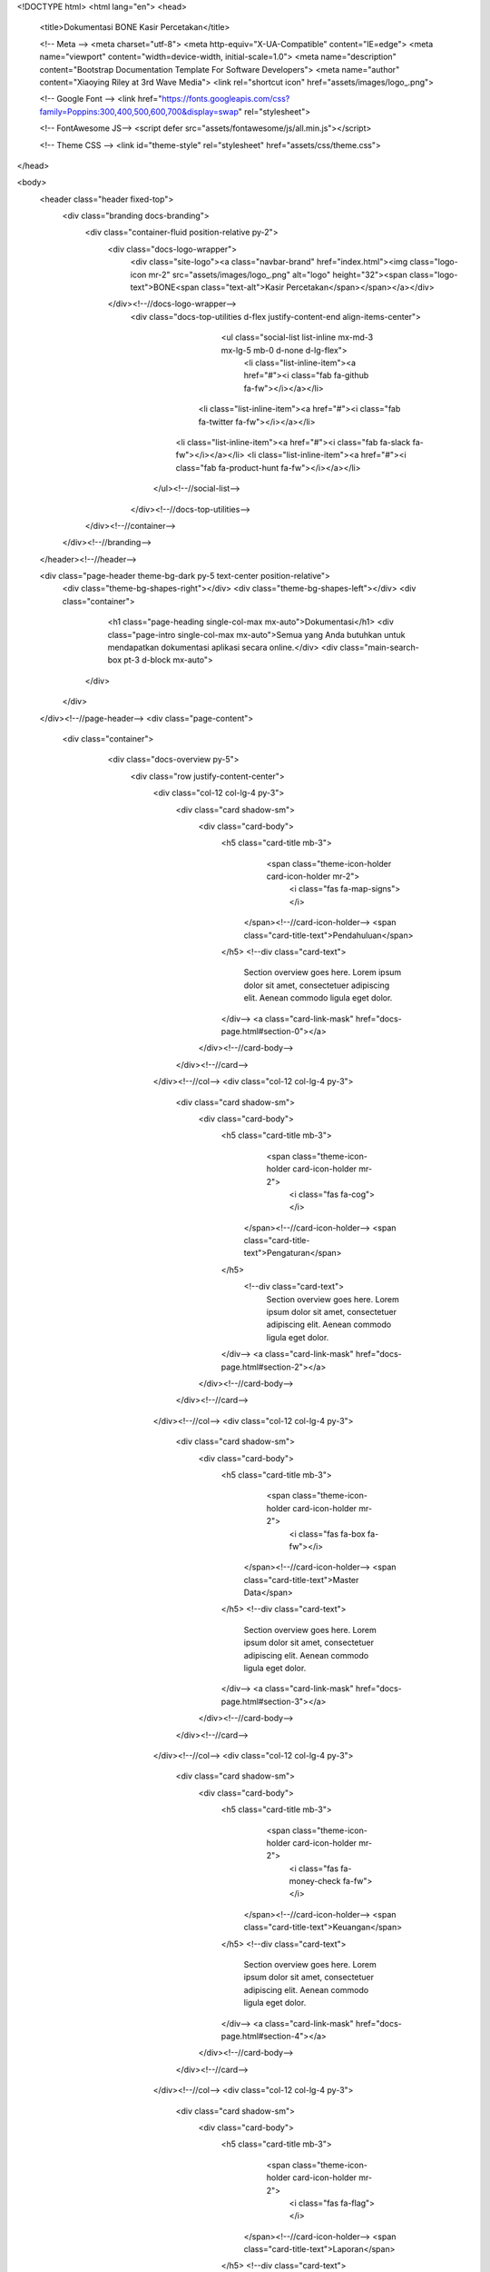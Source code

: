 <!DOCTYPE html>
<html lang="en"> 
<head>
    <title>Dokumentasi BONE Kasir Percetakan</title>
    
    <!-- Meta -->
    <meta charset="utf-8">
    <meta http-equiv="X-UA-Compatible" content="IE=edge">
    <meta name="viewport" content="width=device-width, initial-scale=1.0">
    <meta name="description" content="Bootstrap Documentation Template For Software Developers">
    <meta name="author" content="Xiaoying Riley at 3rd Wave Media">    
    <link rel="shortcut icon" href="assets/images/logo_.png"> 
    
    <!-- Google Font -->
    <link href="https://fonts.googleapis.com/css?family=Poppins:300,400,500,600,700&display=swap" rel="stylesheet">
    
    <!-- FontAwesome JS-->
    <script defer src="assets/fontawesome/js/all.min.js"></script>

    <!-- Theme CSS -->  
    <link id="theme-style" rel="stylesheet" href="assets/css/theme.css">

</head> 

<body>    
    <header class="header fixed-top">	    
        <div class="branding docs-branding">
            <div class="container-fluid position-relative py-2">
                <div class="docs-logo-wrapper">
	                <div class="site-logo"><a class="navbar-brand" href="index.html"><img class="logo-icon mr-2" src="assets/images/logo_.png" alt="logo" height="32"><span class="logo-text">BONE<span class="text-alt">Kasir Percetakan</span></span></a></div>    
                </div><!--//docs-logo-wrapper-->
	            <div class="docs-top-utilities d-flex justify-content-end align-items-center">
	
					<ul class="social-list list-inline mx-md-3 mx-lg-5 mb-0 d-none d-lg-flex">
						<li class="list-inline-item"><a href="#"><i class="fab fa-github fa-fw"></i></a></li>
			            <li class="list-inline-item"><a href="#"><i class="fab fa-twitter fa-fw"></i></a></li>
		                <li class="list-inline-item"><a href="#"><i class="fab fa-slack fa-fw"></i></a></li>
		                <li class="list-inline-item"><a href="#"><i class="fab fa-product-hunt fa-fw"></i></a></li>
		            </ul><!--//social-list-->
		            
	            </div><!--//docs-top-utilities-->
            </div><!--//container-->
        </div><!--//branding-->
    </header><!--//header-->
    
    
    <div class="page-header theme-bg-dark py-5 text-center position-relative">
	    <div class="theme-bg-shapes-right"></div>
	    <div class="theme-bg-shapes-left"></div>
	    <div class="container">
		    <h1 class="page-heading single-col-max mx-auto">Dokumentasi</h1>
		    <div class="page-intro single-col-max mx-auto">Semua yang Anda butuhkan untuk mendapatkan dokumentasi aplikasi secara online.</div>
		    <div class="main-search-box pt-3 d-block mx-auto">
                
             </div>
	    </div>
    </div><!--//page-header-->
    <div class="page-content">
	    <div class="container">
		    <div class="docs-overview py-5">
			    <div class="row justify-content-center">
				    <div class="col-12 col-lg-4 py-3">
					    <div class="card shadow-sm">
						    <div class="card-body">
							    <h5 class="card-title mb-3">
								    <span class="theme-icon-holder card-icon-holder mr-2">
								        <i class="fas fa-map-signs"></i>
							        </span><!--//card-icon-holder-->
							        <span class="card-title-text">Pendahuluan</span>
							    </h5>
							    <!--div class="card-text">
								    Section overview goes here. Lorem ipsum dolor sit amet, consectetuer adipiscing elit. Aenean commodo ligula eget dolor.
							    </div-->
							    <a class="card-link-mask" href="docs-page.html#section-0"></a>
						    </div><!--//card-body-->
					    </div><!--//card-->
				    </div><!--//col-->
				    <div class="col-12 col-lg-4 py-3">
					    <div class="card shadow-sm">
						    <div class="card-body">
							    <h5 class="card-title mb-3">
								    <span class="theme-icon-holder card-icon-holder mr-2">
								        <i class="fas fa-cog"></i>
							        </span><!--//card-icon-holder-->
							        <span class="card-title-text">Pengaturan</span>
							    </h5>
							     <!--div class="card-text">
								    Section overview goes here. Lorem ipsum dolor sit amet, consectetuer adipiscing elit. Aenean commodo ligula eget dolor.
							    </div-->
							    <a class="card-link-mask" href="docs-page.html#section-2"></a>
						    </div><!--//card-body-->
					    </div><!--//card-->
				    </div><!--//col-->
				    <div class="col-12 col-lg-4 py-3">
					    <div class="card shadow-sm">
						    <div class="card-body">
							    <h5 class="card-title mb-3">
								    <span class="theme-icon-holder card-icon-holder mr-2">
								        <i class="fas fa-box fa-fw"></i>
							        </span><!--//card-icon-holder-->
							        <span class="card-title-text">Master Data</span>
							    </h5>
							    <!--div class="card-text">
								    Section overview goes here. Lorem ipsum dolor sit amet, consectetuer adipiscing elit. Aenean commodo ligula eget dolor.
							    </div-->
							    <a class="card-link-mask" href="docs-page.html#section-3"></a>
						    </div><!--//card-body-->
					    </div><!--//card-->
				    </div><!--//col-->
				    <div class="col-12 col-lg-4 py-3">
					    <div class="card shadow-sm">
						    <div class="card-body">
							    <h5 class="card-title mb-3">
								    <span class="theme-icon-holder card-icon-holder mr-2">
								        <i class="fas fa-money-check fa-fw"></i>
							        </span><!--//card-icon-holder-->
							        <span class="card-title-text">Keuangan</span>
							    </h5>
							    <!--div class="card-text">
								    Section overview goes here. Lorem ipsum dolor sit amet, consectetuer adipiscing elit. Aenean commodo ligula eget dolor.
							    </div-->
							    <a class="card-link-mask" href="docs-page.html#section-4"></a>
						    </div><!--//card-body-->
					    </div><!--//card-->
				    </div><!--//col-->
				    <div class="col-12 col-lg-4 py-3">
					    <div class="card shadow-sm">
						    <div class="card-body">
							    <h5 class="card-title mb-3">
								    <span class="theme-icon-holder card-icon-holder mr-2">
								        <i class="fas fa-flag"></i>
							        </span><!--//card-icon-holder-->
							        <span class="card-title-text">Laporan</span>
							    </h5>
							    <!--div class="card-text">
								    Section overview goes here. Lorem ipsum dolor sit amet, consectetuer adipiscing elit. Aenean commodo ligula eget dolor.
							    </div-->
							    <a class="card-link-mask" href="docs-page.html#section-5"></a>
						    </div><!--//card-body-->
					    </div><!--//card-->
				    </div><!--//col-->
				    <div class="col-12 col-lg-4 py-3">
					    <div class="card shadow-sm">
						    <div class="card-body">
							    <h5 class="card-title mb-3">
								    <span class="theme-icon-holder card-icon-holder mr-2">
								        <i class="fas fa-chart-bar"></i>
							        </span><!--//card-icon-holder-->
							        <span class="card-title-text">Grafik</span>
							    </h5>
							     <!--div class="card-text">
								    Section overview goes here. Lorem ipsum dolor sit amet, consectetuer adipiscing elit. Aenean commodo ligula eget dolor.
							    </div-->
							    <a class="card-link-mask" href="docs-page.html#section-6"></a>
						    </div><!--//card-body-->
					    </div><!--//card-->
				    </div><!--//col-->
				    <div class="col-12 col-lg-4 py-3">
					    <div class="card shadow-sm">
						    <div class="card-body">
							    <h5 class="card-title mb-3">
								    <span class="theme-icon-holder card-icon-holder mr-2">
								        <i class="fas fa-user"></i>
							        </span><!--//card-icon-holder-->
							        <span class="card-title-text">Konsumen</span>
							    </h5>
							    <!--div class="card-text">
								    Section overview goes here. Lorem ipsum dolor sit amet, consectetuer adipiscing elit. Aenean commodo ligula eget dolor.
							    </div-->
							    <a class="card-link-mask" href="docs-page.html#section-7"></a>
						    </div><!--//card-body-->
					    </div><!--//card-->
				    </div><!--//col-->
				    <div class="col-12 col-lg-4 py-3">
					    <div class="card shadow-sm">
						    <div class="card-body">
							    <h5 class="card-title mb-3">
								    <span class="theme-icon-holder card-icon-holder mr-2">
								        <i class="fas fa-book-reader"></i>
							        </span><!--//card-icon-holder-->
							        <span class="card-title-text">Profile</span>
							    </h5>
							     <!--div class="card-text">
								    Section overview goes here. Lorem ipsum dolor sit amet, consectetuer adipiscing elit. Aenean commodo ligula eget dolor.
							    </div-->
							    <a class="card-link-mask" href="docs-page.html#section-8"></a>
						    </div><!--//card-body-->
					    </div><!--//card-->
				    </div><!--//col-->
				    <div class="col-12 col-lg-4 py-3">
					    <div class="card shadow-sm">
						    <div class="card-body">
							    <h5 class="card-title mb-3">
								    <span class="theme-icon-holder card-icon-holder mr-2">
								        <i class="fas fa-database"></i>
							        </span><!--//card-icon-holder-->
							        <span class="card-title-text">Backup & Update</span>
							    </h5>
							    <!--div class="card-text">
								    Section overview goes here. Lorem ipsum dolor sit amet, consectetuer adipiscing elit. Aenean commodo ligula eget dolor.
							    </div-->
							    <a class="card-link-mask" href="docs-page.html#section-9"></a>
						    </div><!--//card-body-->
					    </div><!--//card-->
				    </div><!--//col-->
			    </div><!--//row-->
		    </div><!--//container-->
		</div><!--//container-->
    </div><!--//page-content-->

    <section class="cta-section text-center py-5 theme-bg-dark position-relative">
	    <div class="theme-bg-shapes-right"></div>
	    <div class="theme-bg-shapes-left"></div>
	    <div class="container">
 
	    </div>
    </section><!--//cta-section-->

               
    
    <footer class="footer">

	    <div class="footer-bottom text-center py-5">
		    
		    <ul class="social-list list-unstyled pb-4 mb-0">
			    <li class="list-inline-item"><a href="#"><i class="fab fa-github fa-fw"></i></a></li> 
	            <li class="list-inline-item"><a href="#"><i class="fab fa-twitter fa-fw"></i></a></li>
	            <li class="list-inline-item"><a href="#"><i class="fab fa-slack fa-fw"></i></a></li>
	            <li class="list-inline-item"><a href="#"><i class="fab fa-product-hunt fa-fw"></i></a></li>
	            <li class="list-inline-item"><a href="#"><i class="fab fa-facebook-f fa-fw"></i></a></li>
	            <li class="list-inline-item"><a href="#"><i class="fab fa-instagram fa-fw"></i></a></li>
	        </ul><!--//social-list-->
	        
	        <!--/* This template is free as long as you keep the footer attribution link. If you'd like to use the template without the attribution link, you can buy the commercial license via our website: themes.3rdwavemedia.com Thank you for your support. :) */-->
            <small class="copyright">Designed with <i class="fas fa-heart" style="color: #fb866a;"></i> by <a class="theme-link" href="http://themes.3rdwavemedia.com" target="_blank">Xiaoying Riley</a> for developers</small>
            
	    </div>
	    
    </footer>
       
    <!-- Javascript -->          
    <script src="assets/plugins/jquery-3.4.1.min.js"></script>
    <script src="assets/plugins/popper.min.js"></script>
    <script src="assets/plugins/bootstrap/js/bootstrap.min.js"></script>  

</body>
</html> 
